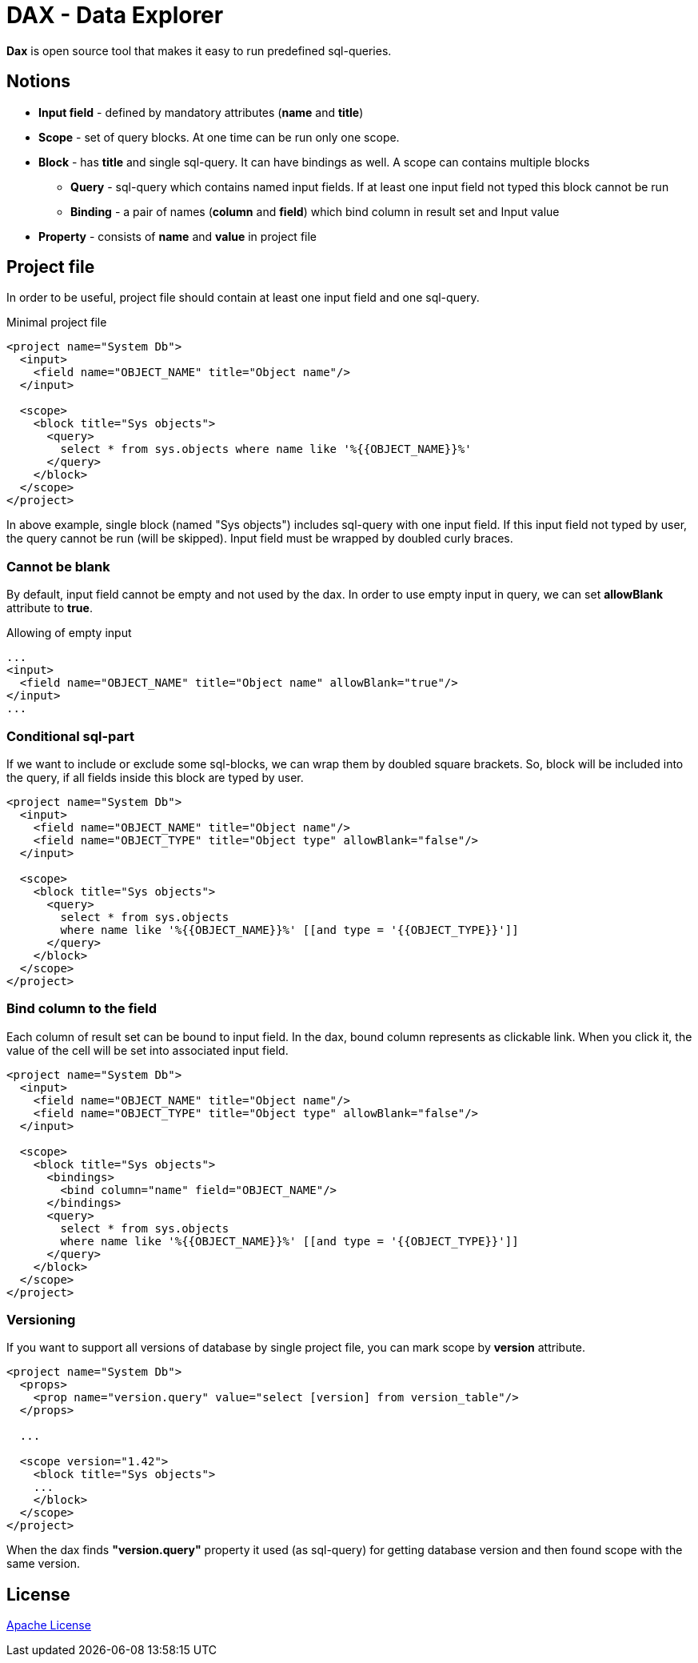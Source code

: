 = DAX - Data Explorer

*Dax* is open source tool that makes it easy to run predefined sql-queries.

== Notions
* *Input field* - defined by mandatory attributes (*name* and *title*)
* *Scope* - set of query blocks. At one time can be run only one scope.
* *Block* - has *title* and single sql-query. It can have bindings as well. A scope can contains multiple blocks 
** *Query* - sql-query which contains named input fields. If at least one input field not typed this block cannot be run
** *Binding* - a pair of names (*column* and *field*) which bind column in result set and Input value
* *Property* - consists of *name* and *value* in project file

== Project file
In order to be useful, project file should contain at least one input field and one sql-query.

.Minimal project file
[source,xml]
----
<project name="System Db">
  <input>
    <field name="OBJECT_NAME" title="Object name"/>
  </input>

  <scope>
    <block title="Sys objects">
      <query>
        select * from sys.objects where name like '%{{OBJECT_NAME}}%'
      </query>
    </block>
  </scope>
</project>
----

In above example, single block (named "Sys objects") includes sql-query with one input field. If this input field not typed by user, the query cannot be run (will be skipped). Input field must be wrapped by doubled curly braces.

=== Cannot be blank
By default, input field cannot be empty and not used by the dax. In order to use empty input in query, we can set *allowBlank* attribute to *true*.

.Allowing of empty input
[source,xml]
----
...
<input>
  <field name="OBJECT_NAME" title="Object name" allowBlank="true"/>
</input>
...
----

=== Conditional sql-part
If we want to include or exclude some sql-blocks, we can wrap them by doubled square brackets. So, block will be included into the query, if all fields inside this block are typed by user.

[source,xml]
----
<project name="System Db">
  <input>
    <field name="OBJECT_NAME" title="Object name"/>
    <field name="OBJECT_TYPE" title="Object type" allowBlank="false"/>
  </input>

  <scope>
    <block title="Sys objects">
      <query>
        select * from sys.objects
        where name like '%{{OBJECT_NAME}}%' [[and type = '{{OBJECT_TYPE}}']]
      </query>
    </block>
  </scope>
</project>
----


=== Bind column to the field
Each column of result set can be bound to input field. In the dax, bound column represents as clickable link. When you click it, the value of the cell will be set into associated input field.

[source,xml]
----
<project name="System Db">
  <input>
    <field name="OBJECT_NAME" title="Object name"/>
    <field name="OBJECT_TYPE" title="Object type" allowBlank="false"/>
  </input>

  <scope>
    <block title="Sys objects">
      <bindings>
        <bind column="name" field="OBJECT_NAME"/>
      </bindings>
      <query>
        select * from sys.objects
        where name like '%{{OBJECT_NAME}}%' [[and type = '{{OBJECT_TYPE}}']]
      </query>
    </block>
  </scope>
</project>
----


=== Versioning
If you want to support all versions of database by single project file, you can mark scope by *version* attribute. 

[source,xml]
----
<project name="System Db">
  <props>
    <prop name="version.query" value="select [version] from version_table"/>
  </props>

  ...  

  <scope version="1.42">
    <block title="Sys objects">
    ...
    </block>
  </scope>
</project>
----

When the dax finds *"version.query"* property it used (as sql-query) for getting database version and then found scope with the same version.

== License
link:http://www.apache.org/licenses/LICENSE-2.0[Apache License]